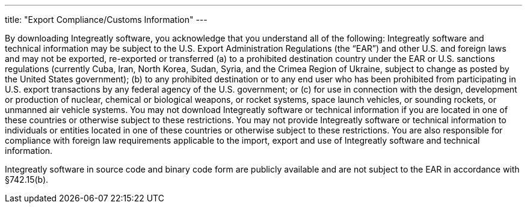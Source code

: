---
title: "Export Compliance/Customs Information"
---

By downloading Integreatly software, you acknowledge that you understand all of the following: Integreatly software and technical information may be subject to the U.S. Export Administration Regulations (the “EAR”) and other U.S. and foreign laws and may not be exported, re-exported or transferred (a) to a prohibited destination country under the EAR or U.S. sanctions regulations (currently Cuba, Iran, North Korea, Sudan, Syria, and the Crimea Region of Ukraine, subject to change as posted by the United States government); (b) to any prohibited destination or to any end user who has been prohibited from participating in U.S. export transactions by any federal agency of the U.S. government; or (c) for use in connection with the design, development or production of nuclear, chemical or biological weapons, or rocket systems, space launch vehicles, or sounding rockets, or unmanned air vehicle systems. You may not download Integreatly software or technical information if you are located in one of these countries or otherwise subject to these restrictions. You may not provide Integreatly software or technical information to individuals or entities located in one of these countries or otherwise subject to these restrictions. You are also responsible for compliance with foreign law requirements applicable to the import, export and use of Integreatly software and technical information.

Integreatly software in source code and binary code form are publicly available and are not subject to the EAR in accordance with §742.15(b).